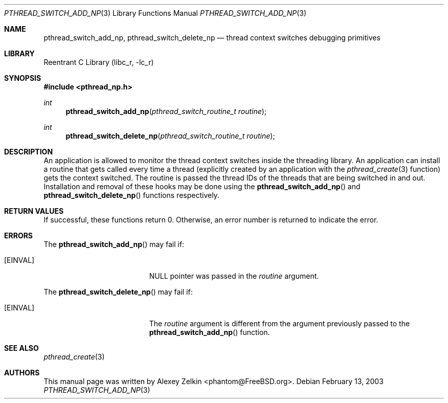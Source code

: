 .\" Copyright (c) 2003 Alexey Zelkin <phantom@FreeBSD.org>
.\" All rights reserved.
.\"
.\" Redistribution and use in source and binary forms, with or without
.\" modification, are permitted provided that the following conditions
.\" are met:
.\" 1. Redistributions of source code must retain the above copyright
.\"    notice, this list of conditions and the following disclaimer.
.\" 2. Redistributions in binary form must reproduce the above copyright
.\"    notice, this list of conditions and the following disclaimer in the
.\"    documentation and/or other materials provided with the distribution.
.\"
.\" THIS SOFTWARE IS PROVIDED BY THE AUTHOR AND CONTRIBUTORS ``AS IS'' AND
.\" ANY EXPRESS OR IMPLIED WARRANTIES, INCLUDING, BUT NOT LIMITED TO, THE
.\" IMPLIED WARRANTIES OF MERCHANTABILITY AND FITNESS FOR A PARTICULAR PURPOSE
.\" ARE DISCLAIMED.  IN NO EVENT SHALL THE AUTHOR OR CONTRIBUTORS BE LIABLE
.\" FOR ANY DIRECT, INDIRECT, INCIDENTAL, SPECIAL, EXEMPLARY, OR CONSEQUENTIAL
.\" DAMAGES (INCLUDING, BUT NOT LIMITED TO, PROCUREMENT OF SUBSTITUTE GOODS
.\" OR SERVICES; LOSS OF USE, DATA, OR PROFITS; OR BUSINESS INTERRUPTION)
.\" HOWEVER CAUSED AND ON ANY THEORY OF LIABILITY, WHETHER IN CONTRACT, STRICT
.\" LIABILITY, OR TORT (INCLUDING NEGLIGENCE OR OTHERWISE) ARISING IN ANY WAY
.\" OUT OF THE USE OF THIS SOFTWARE, EVEN IF ADVISED OF THE POSSIBILITY OF
.\" SUCH DAMAGE.
.\"
.\" $FreeBSD: src/lib/libc_r/man/pthread_switch_add_np.3,v 1.2.2.1 2003/03/03 22:06:37 phantom Exp $
.\"
.Dd February 13, 2003
.Dt PTHREAD_SWITCH_ADD_NP 3
.Os
.Sh NAME
.Nm pthread_switch_add_np ,
.Nm pthread_switch_delete_np
.Nd thread context switches debugging primitives
.Sh LIBRARY
.Lb libc_r
.Sh SYNOPSIS
.In pthread_np.h
.Ft int
.Fn pthread_switch_add_np "pthread_switch_routine_t routine"
.Ft int
.Fn pthread_switch_delete_np "pthread_switch_routine_t routine"
.Sh DESCRIPTION
An application is allowed to monitor the thread context switches inside
the threading library.
An application can install a routine that gets called every time a thread
(explicitly created by an application with the
.Xr pthread_create 3
function) gets the context switched.
The routine is passed the thread IDs of the threads that are
being switched in and out.
Installation and removal of these hooks may be done using the
.Fn pthread_switch_add_np
and
.Fn pthread_switch_delete_np
functions respectively.
.Sh RETURN VALUES
If successful,
these functions return 0. 
Otherwise, an error number is returned to indicate the error.
.Sh ERRORS
The
.Fn pthread_switch_add_np
may fail if:
.Bl -tag -width Er
.It Bq Er EINVAL
.Dv NULL
pointer was passed in the
.Fa routine
argument.
.El
.Pp
The
.Fn pthread_switch_delete_np
may fail if:
.Bl -tag -width Er
.It Bq Er EINVAL
The
.Fa routine
argument is different from the argument previously passed to the
.Fn pthread_switch_add_np
function.
.El
.Sh SEE ALSO
.Xr pthread_create 3
.Sh AUTHORS
This manual page was written by
.An Alexey Zelkin Aq phantom@FreeBSD.org .
